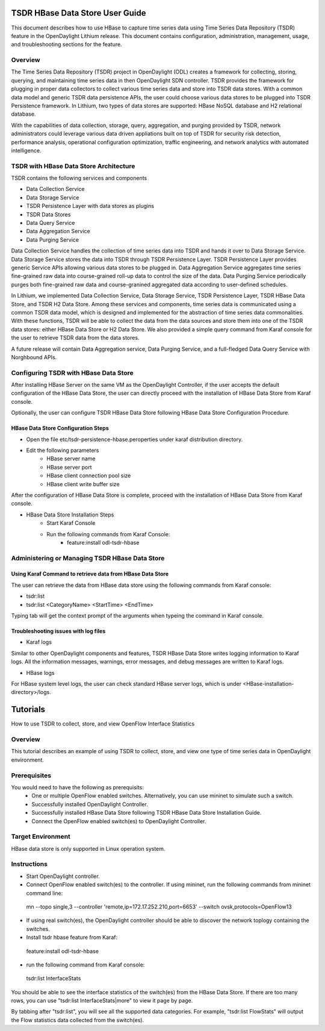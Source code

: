 .. _tsdr-hbase-user-guide:

TSDR HBase Data Store User Guide
================================

This document describes how to use HBase to capture time series data
using Time Series Data Repository (TSDR) feature in the OpenDaylight
Lithium release. This document contains configuration, administration,
management, usage, and troubleshooting sections for the feature.

Overview
--------

The Time Series Data Repository (TSDR) project in OpenDaylight (ODL) creates a framework for collecting, storing, querying, and maintaining time series data in then OpenDaylight SDN controller. TSDR provides the framework for plugging in proper data collectors to collect various time series data and store into TSDR data stores. With a common data model and generic TSDR data persistence APIs, the user could choose various data stores to be plugged into TSDR Persistence framework. In Lithium, two types of data stores are supported: HBase NoSQL database and H2 relational database.

With the capabilities of data collection, storage, query, aggregation, and purging provided by TSDR, network administrators could leverage various data driven appliations built on top of TSDR for security risk detection, performance analysis, operational configuration optimization, traffic engineering, and network analytics with automated intelligence.

TSDR with HBase Data Store Architecture
---------------------------------------

TSDR contains the following services and components

- Data Collection Service
- Data Storage Service
- TSDR Persistence Layer with data stores as plugins
- TSDR Data Stores
- Data Query Service
- Data Aggregation Service
- Data Purging Service

Data Collection Service handles the collection of time series data into TSDR and hands it over to Data Storage Service. Data Storage Service stores the data into TSDR through TSDR Persistence Layer. TSDR Persistence Layer provides generic Service APIs allowing various data stores to be plugged in. Data Aggregation Service aggregates time series fine-grained raw data into course-grained roll-up data to control the size of the data. Data Purging Service periodically purges both fine-grained raw data and course-granined aggregated data according to user-defined schedules.


In Lithium, we implemented Data Collection Service, Data Storage Service, TSDR Persistence Layer, TSDR HBase Data Store, and TSDR H2 Data Store. Among these services and components, time series data is communicated using a common TSDR data model, which is designed and implemented for the abstraction of time series data commonalities. With these functions, TSDR will be able to collect the data from the data sources and store them into one of the TSDR data stores: either HBase Data Store or H2 Data Store. We also provided a simple query command from Karaf console for the user to retrieve TSDR data from the data stores.

 
A future release will contain Data Aggregation service, Data Purging Service, and a full-fledged Data Query Service with Norghbound APIs.

Configuring TSDR with HBase Data Store 
--------------------------------------

After installing HBase Server on the same VM as the OpenDaylight Controller, if the user accepts the default configuration of the HBase Data Store, the user can directly proceed with the installation of HBase Data Store from Karaf console.

Optionally, the user can configure TSDR HBase Data Store following HBase Data Store Configuration Procedure.

HBase Data Store Configuration Steps
^^^^^^^^^^^^^^^^^^^^^^^^^^^^^^^^^^^^
- Open the file etc/tsdr-persistence-hbase.peroperties under karaf distribution directory. 
- Edit the following parameters
   - HBase server name 
   - HBase server port
   - HBase client connection pool size
   - HBase client write buffer size

After the configuration of HBase Data Store is complete, proceed with the installation of HBase Data Store from Karaf console.

- HBase Data Store Installation Steps
      - Start Karaf Console
      - Run the following commands from Karaf Console:
         - feature:install odl-tsdr-hbase


Administering or Managing TSDR HBase Data Store 
-----------------------------------------------

Using Karaf Command to retrieve data from HBase Data Store
^^^^^^^^^^^^^^^^^^^^^^^^^^^^^^^^^^^^^^^^^^^^^^^^^^^^^^^^^^

The user can retrieve the data from HBase data store using the following commands from Karaf console:

- tsdr:list

- tsdr:list <CategoryName> <StartTime> <EndTime>

Typing tab will get the context prompt of the arguments when typeing the command in Karaf console.

Troubleshooting issues with log files
^^^^^^^^^^^^^^^^^^^^^^^^^^^^^^^^^^^^^
- Karaf logs

Similar to other OpenDaylight components and features, TSDR HBase Data Store writes logging information to Karaf logs.  All the information messages, warnings, error messages, and debug messages are written to Karaf logs. 

- HBase logs

For HBase system level logs, the user can check standard HBase server logs, which is under <HBase-installation-directory>/logs.

Tutorials
=========

How to use TSDR to collect, store, and view OpenFlow Interface Statistics 

Overview
--------

This tutorial describes an example of using TSDR to collect, store, and view one type of time series data in OpenDaylight environment. 


Prerequisites
-------------

You would need to have the following as prerequisits:
 - One or multiple OpenFlow enabled switches. Alternatively, you can use mininet to simulate such a switch.
 - Successfully installed OpenDaylight Controller.
 - Successfully installed HBase Data Store following TSDR HBase Data Store Installation Guide.
 - Connect the OpenFlow enabled switch(es) to OpenDaylight Controller.

Target Environment
------------------

HBase data store is only supported in Linux operation system.

Instructions
------------

- Start OpenDaylight controller.

- Connect OpenFlow enabled switch(es) to the controller. If using mininet, run the following commands from mininet command line:

 mn --topo single,3  --controller 'remote,ip=172.17.252.210,port=6653' --switch ovsk,protocols=OpenFlow13

- If using real switch(es), the OpenDaylight controller should be able to discover the network toplogy containing the switches.

- Install tsdr hbase feature from Karaf:

 feature:install odl-tsdr-hbase

- run the following command from Karaf console:

 tsdr:list InterfaceStats

You should be able to see the interface statistics of the switch(es) from the HBase Data Store. If there are too many rows, you can use "tsdr:list InterfaceStats|more" to view it page by page.

By tabbing after "tsdr:list", you will see all the supported data categories. For example, "tsdr:list FlowStats" will output the Flow statistics data collected from the switch(es).

